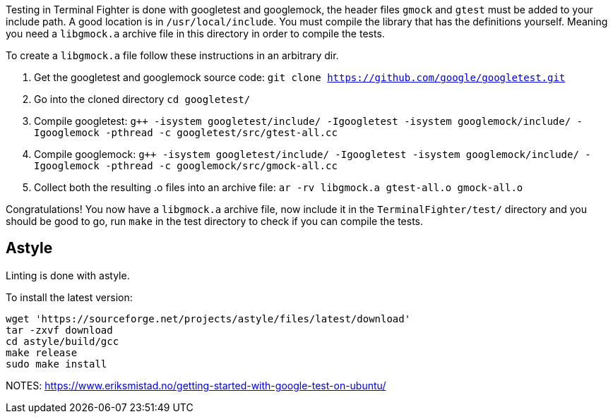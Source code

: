 Testing in Terminal Fighter is done with googletest and googlemock, the header files `gmock` and `gtest` must be added to your include path.
A good location is in `/usr/local/include`.
You must compile the library that has the definitions yourself.
Meaning you need a `libgmock.a` archive file in this directory in order to compile the tests.

To create a `libgmock.a` file follow these instructions in an arbitrary dir.

1. Get the googletest and googlemock source code:
`git clone https://github.com/google/googletest.git`

2. Go into the cloned directory
`cd googletest/`

3. Compile googletest:
`g++ -isystem googletest/include/ -Igoogletest -isystem googlemock/include/ -Igooglemock -pthread -c googletest/src/gtest-all.cc`

4. Compile googlemock:
`g++ -isystem googletest/include/ -Igoogletest -isystem googlemock/include/ -Igooglemock -pthread -c googlemock/src/gmock-all.cc`

5. Collect both the resulting .o files into an archive file:
`ar -rv libgmock.a gtest-all.o gmock-all.o`

Congratulations! You now have a `libgmock.a` archive file, now include it in the `TerminalFighter/test/` directory and you should be good to go, run `make` in the test directory to check if you can compile the tests.

== Astyle

Linting is done with astyle.

To install the latest version:

```bash
wget 'https://sourceforge.net/projects/astyle/files/latest/download'
tar -zxvf download
cd astyle/build/gcc
make release
sudo make install
```


NOTES:
https://www.eriksmistad.no/getting-started-with-google-test-on-ubuntu/
